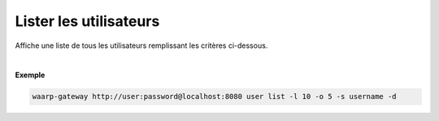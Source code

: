 =======================
Lister les utilisateurs
=======================

.. program:: waarp-gateway user list

.. describe:: waarp-gateway <ADDR> user list

Affiche une liste de tous les utilisateurs remplissant les critères ci-dessous.

.. option:: -l <LIMIT>, --limit=<LIMIT>

   Le nombre maximum d'utilisateurs autorisés dans la réponse. Fixé à 20 par défaut.

.. option:: -o <OFFSET>, --offset=<OFFSET>

   Le numéro du premier utilisateur renvoyé.

.. option:: -s <SORT>, --sort=<SORT>

   Le paramètre et l'ordre selon lesquels les utilisateurs seront affichés. Les
   choix possibles sont:

   - par nom d'utilisateur (``username+`` & ``username-``)

|

**Exemple**

.. code-block:: shell

   waarp-gateway http://user:password@localhost:8080 user list -l 10 -o 5 -s username -d